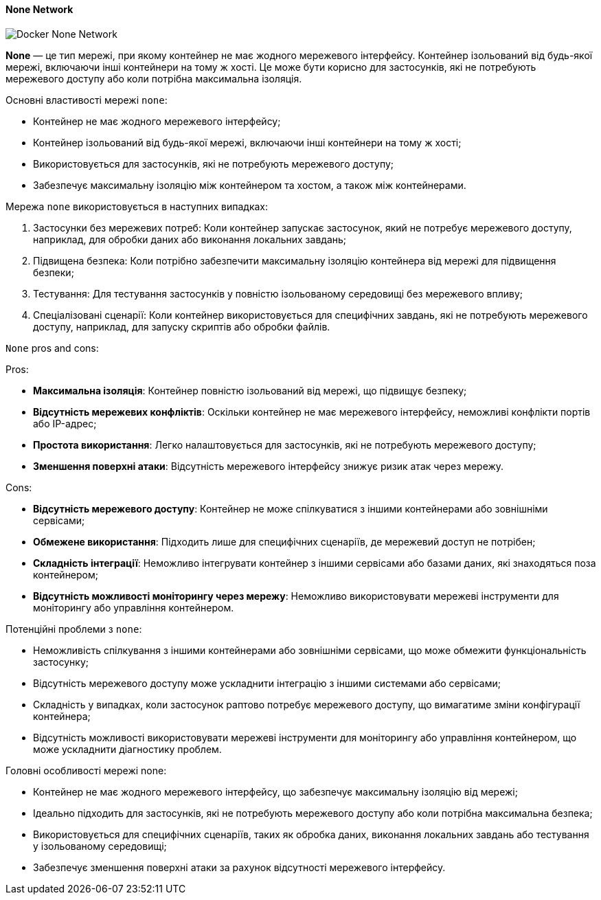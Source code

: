 ifndef::imagesdir[:imagesdir: ../../../imgs/]

[#docker-network-none]
==== None Network

image::docker/docker-network-none.jpg[Docker None Network, align="center"]

[[docker-network-none-definition]]*None* — це тип мережі, при якому контейнер не має жодного мережевого інтерфейсу. Контейнер ізольований від будь-якої мережі, включаючи інші контейнери на тому ж хості. Це може бути корисно для застосунків, які не потребують мережевого доступу або коли потрібна максимальна ізоляція.

[[docker-network-none-main-properties]]
Основні властивості мережі `none`:

* Контейнер не має жодного мережевого інтерфейсу;
* Контейнер ізольований від будь-якої мережі, включаючи інші контейнери на тому ж хості;
* Використовується для застосунків, які не потребують мережевого доступу;
* Забезпечує максимальну ізоляцію між контейнером та хостом, а також між контейнерами.

[[docker-network-none-usage]]
Мережа `none` використовується в наступних випадках:

1. Застосунки без мережевих потреб: Коли контейнер запускає застосунок, який не потребує мережевого доступу, наприклад, для обробки даних або виконання локальних завдань;
2. Підвищена безпека: Коли потрібно забезпечити максимальну ізоляцію контейнера від мережі для підвищення безпеки;
3. Тестування: Для тестування застосунків у повністю ізольованому середовищі без мережевого впливу;
4. Спеціалізовані сценарії: Коли контейнер використовується для специфічних завдань, які не потребують мережевого доступу, наприклад, для запуску скриптів або обробки файлів.

[[docker-network-none-pros-and-cons]]
`None` pros and cons:

Pros:

* *Максимальна ізоляція*: Контейнер повністю ізольований від мережі, що підвищує безпеку;
* *Відсутність мережевих конфліктів*: Оскільки контейнер не має мережевого інтерфейсу, неможливі конфлікти портів або IP-адрес;
* *Простота використання*: Легко налаштовується для застосунків, які не потребують мережевого доступу;
* *Зменшення поверхні атаки*: Відсутність мережевого інтерфейсу знижує ризик атак через мережу.

Cons:

* *Відсутність мережевого доступу*: Контейнер не може спілкуватися з іншими контейнерами або зовнішніми сервісами;
* *Обмежене використання*: Підходить лише для специфічних сценаріїв, де мережевий доступ не потрібен;
* *Складність інтеграції*: Неможливо інтегрувати контейнер з іншими сервісами або базами даних, які знаходяться поза контейнером;
* *Відсутність можливості моніторингу через мережу*: Неможливо використовувати мережеві інструменти для моніторингу або управління контейнером.

[[docker-network-none-problem]]
Потенційні проблеми з `none`:

* Неможливість спілкування з іншими контейнерами або зовнішніми сервісами, що може обмежити функціональність застосунку;
* Відсутність мережевого доступу може ускладнити інтеграцію з іншими системами або сервісами;
* Складність у випадках, коли застосунок раптово потребує мережевого доступу, що вимагатиме зміни конфігурації контейнера;
* Відсутність можливості використовувати мережеві інструменти для моніторингу або управління контейнером, що може ускладнити діагностику проблем.

[[docker-network-none-main-features]]
Головні особливості мережі none:

* Контейнер не має жодного мережевого інтерфейсу, що забезпечує максимальну ізоляцію від мережі;
* Ідеально підходить для застосунків, які не потребують мережевого доступу або коли потрібна максимальна безпека;
* Використовується для специфічних сценаріїв, таких як обробка даних, виконання локальних завдань або тестування у ізольованому середовищі;
* Забезпечує зменшення поверхні атаки за рахунок відсутності мережевого інтерфейсу.

